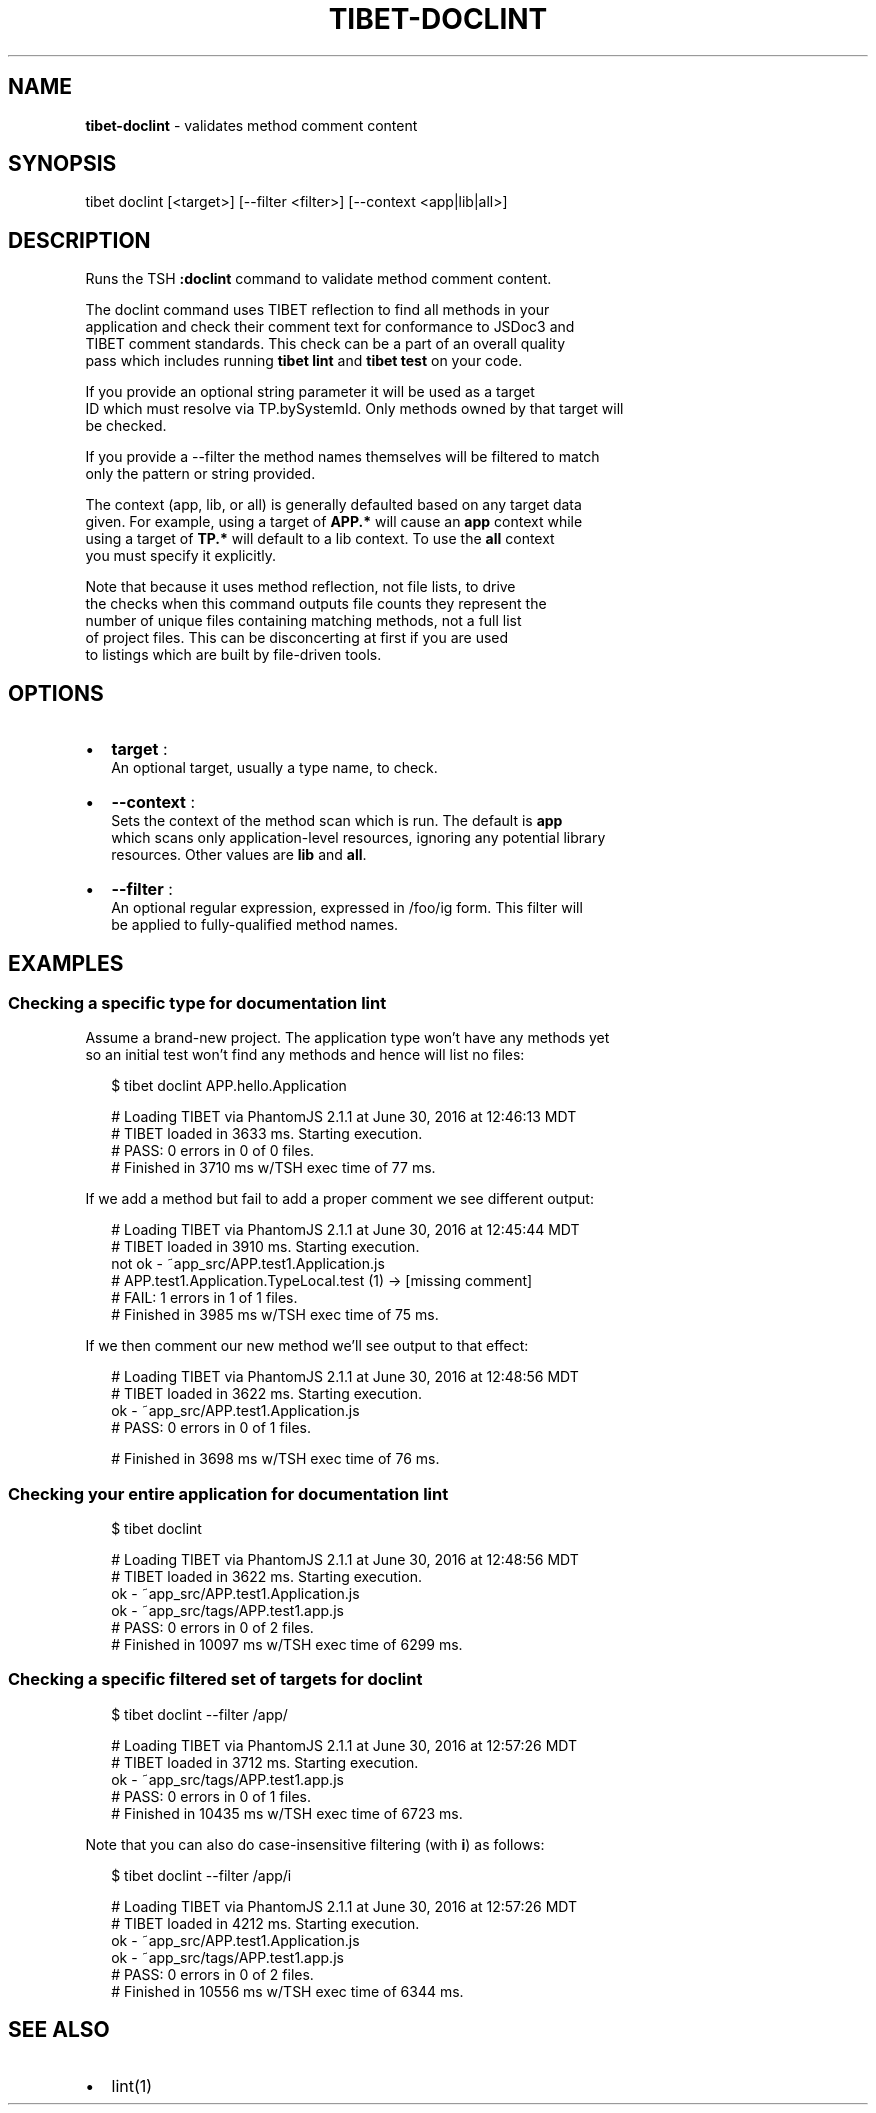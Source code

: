 .TH "TIBET\-DOCLINT" "1" "June 2017" "" ""
.SH "NAME"
\fBtibet-doclint\fR \- validates method comment content
.SH SYNOPSIS
.P
tibet doclint [<target>] [\-\-filter <filter>] [\-\-context <app|lib|all>]
.SH DESCRIPTION
.P
Runs the TSH \fB:doclint\fP command to validate method comment content\.
.P
The doclint command uses TIBET reflection to find all methods in your
.br
application and check their comment text for conformance to JSDoc3 and
.br
TIBET comment standards\. This check can be a part of an overall quality
.br
pass which includes running \fBtibet lint\fP and \fBtibet test\fP on your code\.
.P
If you provide an optional string parameter it will be used as a target
.br
ID which must resolve via TP\.bySystemId\. Only methods owned by that target will
.br
be checked\.
.P
If you provide a \-\-filter the method names themselves will be filtered to match
.br
only the pattern or string provided\.
.P
The context (app, lib, or all) is generally defaulted based on any target data
.br
given\. For example, using a target of \fBAPP\.*\fP will cause an \fBapp\fP context while
.br
using a target of \fBTP\.*\fP will default to a lib context\. To use the \fBall\fP context
.br
you must specify it explicitly\.
.P
Note that because it uses method reflection, not file lists, to drive
.br
the checks when this command outputs file counts they represent the
.br
number of unique files containing matching methods, not a full list
.br
of project files\. This can be disconcerting at first if you are used
.br
to listings which are built by file\-driven tools\.
.SH OPTIONS
.RS 0
.IP \(bu 2
\fBtarget\fP :
.br
An optional target, usually a type name, to check\.
.IP \(bu 2
\fB\-\-context\fP :
.br
Sets the context of the method scan which is run\. The default is \fBapp\fP
.br
which scans only application\-level resources, ignoring any potential library
.br
resources\. Other values are \fBlib\fP and \fBall\fP\|\.
.IP \(bu 2
\fB\-\-filter\fP :
.br
An optional regular expression, expressed in /foo/ig form\. This filter will
.br
be applied to fully\-qualified method names\.

.RE
.SH EXAMPLES
.SS Checking a specific type for documentation lint
.P
Assume a brand\-new project\. The application type won't have any methods yet
.br
so an initial test won't find any methods and hence will list no files:
.P
.RS 2
.nf
$ tibet doclint APP\.hello\.Application

# Loading TIBET via PhantomJS 2\.1\.1 at June 30, 2016 at 12:46:13 MDT
# TIBET loaded in 3633 ms\. Starting execution\.
# PASS: 0 errors in 0 of 0 files\.
# Finished in 3710 ms w/TSH exec time of 77 ms\.
.fi
.RE
.P
If we add a method but fail to add a proper comment we see different output:
.P
.RS 2
.nf
# Loading TIBET via PhantomJS 2\.1\.1 at June 30, 2016 at 12:45:44 MDT
# TIBET loaded in 3910 ms\. Starting execution\.
not ok \- ~app_src/APP\.test1\.Application\.js
# APP\.test1\.Application\.TypeLocal\.test (1) \-> [missing comment]
# FAIL: 1 errors in 1 of 1 files\.
# Finished in 3985 ms w/TSH exec time of 75 ms\.
.fi
.RE
.P
If we then comment our new method we'll see output to that effect:
.P
.RS 2
.nf
# Loading TIBET via PhantomJS 2\.1\.1 at June 30, 2016 at 12:48:56 MDT
# TIBET loaded in 3622 ms\. Starting execution\.
ok \- ~app_src/APP\.test1\.Application\.js
# PASS: 0 errors in 0 of 1 files\.

# Finished in 3698 ms w/TSH exec time of 76 ms\.
.fi
.RE
.SS Checking your entire application for documentation lint
.P
.RS 2
.nf
$ tibet doclint

# Loading TIBET via PhantomJS 2\.1\.1 at June 30, 2016 at 12:48:56 MDT
# TIBET loaded in 3622 ms\. Starting execution\.
ok \- ~app_src/APP\.test1\.Application\.js
ok \- ~app_src/tags/APP\.test1\.app\.js
# PASS: 0 errors in 0 of 2 files\.
# Finished in 10097 ms w/TSH exec time of 6299 ms\.
.fi
.RE
.SS Checking a specific filtered set of targets for doclint
.P
.RS 2
.nf
$ tibet doclint \-\-filter /app/

# Loading TIBET via PhantomJS 2\.1\.1 at June 30, 2016 at 12:57:26 MDT
# TIBET loaded in 3712 ms\. Starting execution\.
ok \- ~app_src/tags/APP\.test1\.app\.js
# PASS: 0 errors in 0 of 1 files\.
# Finished in 10435 ms w/TSH exec time of 6723 ms\.
.fi
.RE
.P
Note that you can also do case\-insensitive filtering (with \fBi\fP) as follows:
.P
.RS 2
.nf
$ tibet doclint \-\-filter /app/i

# Loading TIBET via PhantomJS 2\.1\.1 at June 30, 2016 at 12:57:26 MDT
# TIBET loaded in 4212 ms\. Starting execution\.
ok \- ~app_src/APP\.test1\.Application\.js
ok \- ~app_src/tags/APP\.test1\.app\.js
# PASS: 0 errors in 0 of 2 files\.
# Finished in 10556 ms w/TSH exec time of 6344 ms\.
.fi
.RE
.SH SEE ALSO
.RS 0
.IP \(bu 2
lint(1)

.RE

